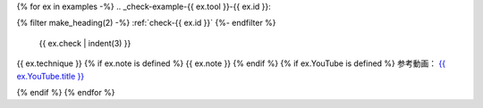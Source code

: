 {% for ex in examples -%}
.. _check-example-{{ ex.tool }}-{{ ex.id }}:

{% filter make_heading(2) -%}
:ref:`check-{{ ex.id }}`
{%- endfilter %}

   {{ ex.check | indent(3) }}

{{ ex.technique }}
{% if ex.note is defined %}
{{ ex.note }}
{% endif %}
{% if ex.YouTube is defined %}
参考動画： `{{ ex.YouTube.title }} <https://www.youtube.com/watch?v={{ ex.YouTube.id }}>`_

.. raw:: html

   <iframe width="560" height="315" src="https://www.youtube.com/embed/{{ ex.YouTube.id }}" title="YouTube video player" frameborder="0" allow="accelerometer; autoplay; clipboard-write; encrypted-media; gyroscope; picture-in-picture; web-share" allowfullscreen></iframe>

{% endif %}
{% endfor %}
